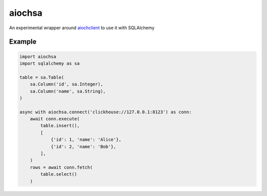 aiochsa
=======

An experimental wrapper around aiochclient_ to use it with SQLAlchemy

.. _aiochclient: https://github.com/maximdanilchenko/aiochclient

Example
-------

.. code-block:: python

    import aiochsa
    import sqlalchemy as sa

    table = sa.Table(
        sa.Column('id', sa.Integer),
        sa.Column('name', sa.String),
    )

    async with aiochsa.connect('clickhouse://127.0.0.1:8123') as conn:
        await conn.execute(
            table.insert(),
            [
                {'id': 1, 'name': 'Alice'},
                {'id': 2, 'name': 'Bob'},
            ],
        )
        rows = await conn.fetch(
            table.select()
        )
